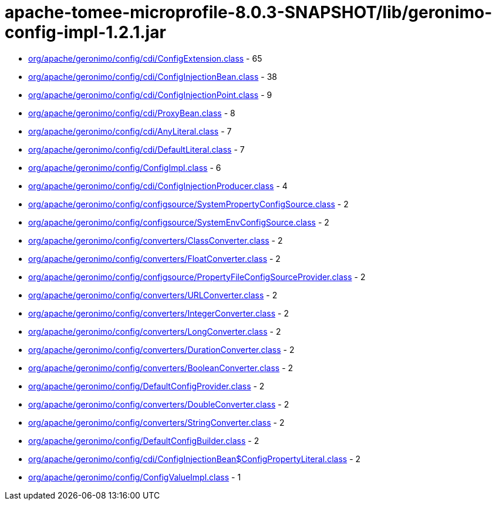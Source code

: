 = apache-tomee-microprofile-8.0.3-SNAPSHOT/lib/geronimo-config-impl-1.2.1.jar

 - link:org/apache/geronimo/config/cdi/ConfigExtension.adoc[org/apache/geronimo/config/cdi/ConfigExtension.class] - 65
 - link:org/apache/geronimo/config/cdi/ConfigInjectionBean.adoc[org/apache/geronimo/config/cdi/ConfigInjectionBean.class] - 38
 - link:org/apache/geronimo/config/cdi/ConfigInjectionPoint.adoc[org/apache/geronimo/config/cdi/ConfigInjectionPoint.class] - 9
 - link:org/apache/geronimo/config/cdi/ProxyBean.adoc[org/apache/geronimo/config/cdi/ProxyBean.class] - 8
 - link:org/apache/geronimo/config/cdi/AnyLiteral.adoc[org/apache/geronimo/config/cdi/AnyLiteral.class] - 7
 - link:org/apache/geronimo/config/cdi/DefaultLiteral.adoc[org/apache/geronimo/config/cdi/DefaultLiteral.class] - 7
 - link:org/apache/geronimo/config/ConfigImpl.adoc[org/apache/geronimo/config/ConfigImpl.class] - 6
 - link:org/apache/geronimo/config/cdi/ConfigInjectionProducer.adoc[org/apache/geronimo/config/cdi/ConfigInjectionProducer.class] - 4
 - link:org/apache/geronimo/config/configsource/SystemPropertyConfigSource.adoc[org/apache/geronimo/config/configsource/SystemPropertyConfigSource.class] - 2
 - link:org/apache/geronimo/config/configsource/SystemEnvConfigSource.adoc[org/apache/geronimo/config/configsource/SystemEnvConfigSource.class] - 2
 - link:org/apache/geronimo/config/converters/ClassConverter.adoc[org/apache/geronimo/config/converters/ClassConverter.class] - 2
 - link:org/apache/geronimo/config/converters/FloatConverter.adoc[org/apache/geronimo/config/converters/FloatConverter.class] - 2
 - link:org/apache/geronimo/config/configsource/PropertyFileConfigSourceProvider.adoc[org/apache/geronimo/config/configsource/PropertyFileConfigSourceProvider.class] - 2
 - link:org/apache/geronimo/config/converters/URLConverter.adoc[org/apache/geronimo/config/converters/URLConverter.class] - 2
 - link:org/apache/geronimo/config/converters/IntegerConverter.adoc[org/apache/geronimo/config/converters/IntegerConverter.class] - 2
 - link:org/apache/geronimo/config/converters/LongConverter.adoc[org/apache/geronimo/config/converters/LongConverter.class] - 2
 - link:org/apache/geronimo/config/converters/DurationConverter.adoc[org/apache/geronimo/config/converters/DurationConverter.class] - 2
 - link:org/apache/geronimo/config/converters/BooleanConverter.adoc[org/apache/geronimo/config/converters/BooleanConverter.class] - 2
 - link:org/apache/geronimo/config/DefaultConfigProvider.adoc[org/apache/geronimo/config/DefaultConfigProvider.class] - 2
 - link:org/apache/geronimo/config/converters/DoubleConverter.adoc[org/apache/geronimo/config/converters/DoubleConverter.class] - 2
 - link:org/apache/geronimo/config/converters/StringConverter.adoc[org/apache/geronimo/config/converters/StringConverter.class] - 2
 - link:org/apache/geronimo/config/DefaultConfigBuilder.adoc[org/apache/geronimo/config/DefaultConfigBuilder.class] - 2
 - link:org/apache/geronimo/config/cdi/ConfigInjectionBean$ConfigPropertyLiteral.adoc[org/apache/geronimo/config/cdi/ConfigInjectionBean$ConfigPropertyLiteral.class] - 2
 - link:org/apache/geronimo/config/ConfigValueImpl.adoc[org/apache/geronimo/config/ConfigValueImpl.class] - 1

